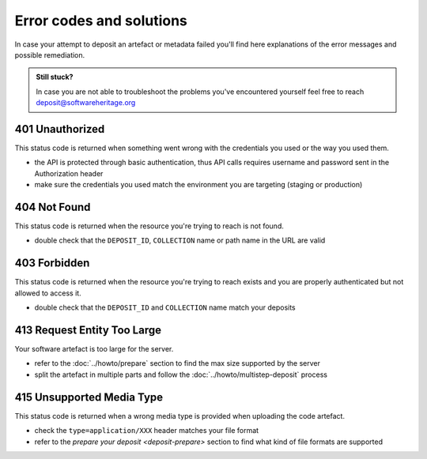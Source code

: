 Error codes and solutions
=========================

In case your attempt to deposit an artefact or metadata failed you'll find here
explanations of the error messages and possible remediation.

.. admonition:: Still stuck?
   :class: Note

   In case you are not able to troubleshoot the problems you've encountered yourself
   feel free to reach deposit@softwareheritage.org

401 Unauthorized
----------------

This status code is returned when something went wrong with the credentials you used
or the way you used them.

- the API is protected through basic authentication, thus API calls requires username
  and password sent in the Authorization header
- make sure the credentials you used match the environment you are targeting (staging
  or production)

404 Not Found
-------------

This status code is returned when the resource you're trying to reach is not found.

- double check that the ``DEPOSIT_ID``, ``COLLECTION`` name or path name in the URL are
  valid

403 Forbidden
-------------

This status code is returned when the resource you're trying to reach exists and you
are properly authenticated but not allowed to access it.

- double check that the ``DEPOSIT_ID`` and ``COLLECTION`` name match your deposits

413 Request Entity Too Large
----------------------------

Your software artefact is too large for the server.

- refer to the :doc:`../howto/prepare` section to find the max size
  supported by the server
- split the artefact in multiple parts and follow the :doc:`../howto/multistep-deposit`
  process

415 Unsupported Media Type
--------------------------

This status code is returned when a wrong media type is provided when uploading the
code artefact.

- check the ``type=application/XXX`` header matches your file format
- refer to the `prepare your deposit <deposit-prepare>` section to find what kind of
  file formats are supported
